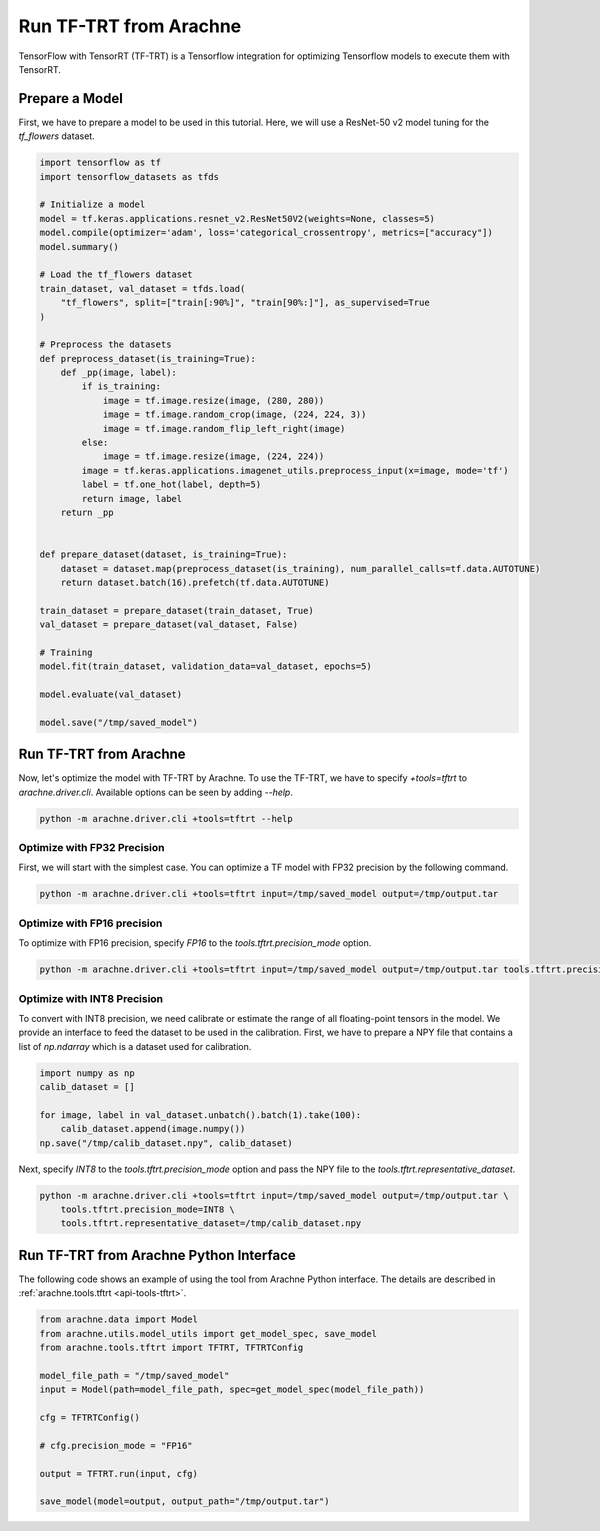 Run TF-TRT from Arachne
=======================

TensorFlow with TensorRT (TF-TRT) is a Tensorflow integration for optimizing Tensorflow models to execute them with TensorRT.


Prepare a Model
---------------

First, we have to prepare a model to be used in this tutorial.
Here, we will use a ResNet-50 v2 model tuning for the `tf_flowers` dataset.

.. code:: python

    import tensorflow as tf
    import tensorflow_datasets as tfds

    # Initialize a model
    model = tf.keras.applications.resnet_v2.ResNet50V2(weights=None, classes=5)
    model.compile(optimizer='adam', loss='categorical_crossentropy', metrics=["accuracy"])
    model.summary()

    # Load the tf_flowers dataset
    train_dataset, val_dataset = tfds.load(
        "tf_flowers", split=["train[:90%]", "train[90%:]"], as_supervised=True
    )

    # Preprocess the datasets
    def preprocess_dataset(is_training=True):
        def _pp(image, label):
            if is_training:
                image = tf.image.resize(image, (280, 280))
                image = tf.image.random_crop(image, (224, 224, 3))
                image = tf.image.random_flip_left_right(image)
            else:
                image = tf.image.resize(image, (224, 224))
            image = tf.keras.applications.imagenet_utils.preprocess_input(x=image, mode='tf')
            label = tf.one_hot(label, depth=5)
            return image, label
        return _pp


    def prepare_dataset(dataset, is_training=True):
        dataset = dataset.map(preprocess_dataset(is_training), num_parallel_calls=tf.data.AUTOTUNE)
        return dataset.batch(16).prefetch(tf.data.AUTOTUNE)

    train_dataset = prepare_dataset(train_dataset, True)
    val_dataset = prepare_dataset(val_dataset, False)

    # Training
    model.fit(train_dataset, validation_data=val_dataset, epochs=5)

    model.evaluate(val_dataset)

    model.save("/tmp/saved_model")


Run TF-TRT from Arachne
-----------------------

Now, let's optimize the model with TF-TRT by Arachne.
To use the TF-TRT, we have to specify `+tools=tftrt` to `arachne.driver.cli`.
Available options can be seen by adding `--help`.

.. code:: bash

    python -m arachne.driver.cli +tools=tftrt --help


Optimize with FP32 Precision
~~~~~~~~~~~~~~~~~~~~~~~~~~~~~~~~

First, we will start with the simplest case.
You can optimize a TF model with FP32 precision by the following command.

.. code:: bash

    python -m arachne.driver.cli +tools=tftrt input=/tmp/saved_model output=/tmp/output.tar


Optimize with FP16 precision
~~~~~~~~~~~~~~~~~~~~~~~~~~~~

To optimize with FP16 precision, specify `FP16` to the `tools.tftrt.precision_mode` option.

.. code:: bash

    python -m arachne.driver.cli +tools=tftrt input=/tmp/saved_model output=/tmp/output.tar tools.tftrt.precision_mode=FP16


Optimize with INT8 Precision
~~~~~~~~~~~~~~~~~~~~~~~~~~~~

To convert with INT8 precision, we need calibrate or estimate the range of all floating-point tensors in the model.
We provide an interface to feed the dataset to be used in the calibration.
First, we have to prepare a NPY file that contains a list of `np.ndarray` which is a dataset used for calibration.

.. code:: python

    import numpy as np
    calib_dataset = []

    for image, label in val_dataset.unbatch().batch(1).take(100):
        calib_dataset.append(image.numpy())
    np.save("/tmp/calib_dataset.npy", calib_dataset)

Next, specify `INT8` to the `tools.tftrt.precision_mode` option and pass the NPY file to the `tools.tftrt.representative_dataset`.

.. code:: bash

    python -m arachne.driver.cli +tools=tftrt input=/tmp/saved_model output=/tmp/output.tar \
        tools.tftrt.precision_mode=INT8 \
        tools.tftrt.representative_dataset=/tmp/calib_dataset.npy


Run TF-TRT from Arachne Python Interface
----------------------------------------

The following code shows an example of using the tool from Arachne Python interface.
The details are described in :ref:`arachne.tools.tftrt <api-tools-tftrt>`.

.. code:: python

    from arachne.data import Model
    from arachne.utils.model_utils import get_model_spec, save_model
    from arachne.tools.tftrt import TFTRT, TFTRTConfig

    model_file_path = "/tmp/saved_model"
    input = Model(path=model_file_path, spec=get_model_spec(model_file_path))

    cfg = TFTRTConfig()

    # cfg.precision_mode = "FP16"

    output = TFTRT.run(input, cfg)

    save_model(model=output, output_path="/tmp/output.tar")